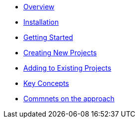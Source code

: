 * xref:index.adoc[Overview]
* xref:installation.adoc[Installation]
* xref:getting-started.adoc[Getting Started]
* xref:creating-new-projects.adoc[Creating New Projects]
* xref:adding-to-existing-projects.adoc[Adding to Existing Projects]
* xref:key-concepts.adoc[Key Concepts]
* xref:comments-on-the-approach.adoc[Commnets on the approach]